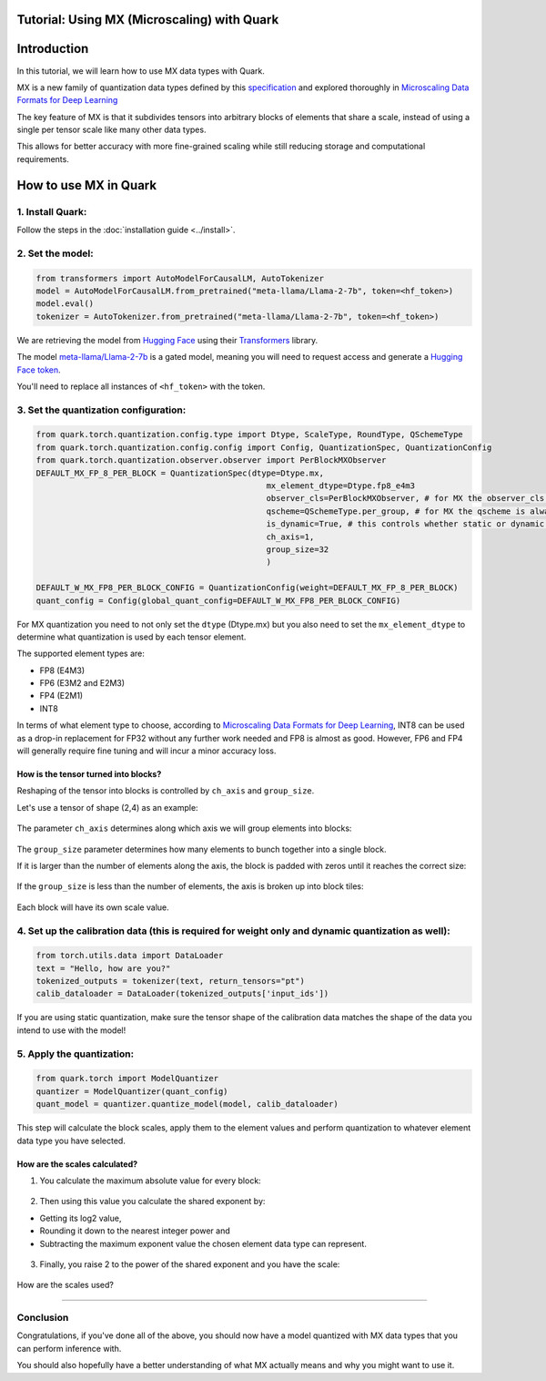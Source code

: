 .. raw:: html

   <!--
   ## License
   Copyright (C) 2024, Advanced Micro Devices, Inc. All rights reserved. SPDX-License-Identifier: MIT
   -->

Tutorial: Using MX (Microscaling) with Quark
============================================

Introduction
============

In this tutorial, we will learn how to use MX data types with Quark.

MX is a new family of quantization data types defined by this
`specification <https://www.opencompute.org/documents/ocp-microscaling-formats-mx-v1-0-spec-final-pdf>`__
and explored thoroughly in `Microscaling Data Formats for Deep
Learning <https://arxiv.org/abs/2310.10537>`__

The key feature of MX is that it subdivides tensors into arbitrary
blocks of elements that share a scale, instead of using a single per
tensor scale like many other data types.

This allows for better accuracy with more fine-grained scaling while
still reducing storage and computational requirements.

How to use MX in Quark
======================

1. Install Quark:
-----------------

Follow the steps in the :doc:`installation guide <../install>`.

2. Set the model:
-----------------

.. code:: python

   from transformers import AutoModelForCausalLM, AutoTokenizer
   model = AutoModelForCausalLM.from_pretrained("meta-llama/Llama-2-7b", token=<hf_token>)
   model.eval()
   tokenizer = AutoTokenizer.from_pretrained("meta-llama/Llama-2-7b", token=<hf_token>)

We are retrieving the model from `Hugging
Face <https://huggingface.co/>`__ using their
`Transformers <https://huggingface.co/docs/transformers/index>`__
library.

The model
`meta-llama/Llama-2-7b <https://huggingface.co/meta-llama/Llama-2-7b>`__
is a gated model, meaning you will need to request access and generate a
`Hugging Face
token <https://huggingface.co/docs/hub/security-tokens>`__.

You'll need to replace all instances of ``<hf_token>`` with the token.

3. Set the quantization configuration:
--------------------------------------

.. code:: python

   from quark.torch.quantization.config.type import Dtype, ScaleType, RoundType, QSchemeType
   from quark.torch.quantization.config.config import Config, QuantizationSpec, QuantizationConfig
   from quark.torch.quantization.observer.observer import PerBlockMXObserver
   DEFAULT_MX_FP_8_PER_BLOCK = QuantizationSpec(dtype=Dtype.mx,
                                                   mx_element_dtype=Dtype.fp8_e4m3
                                                   observer_cls=PerBlockMXObserver, # for MX the observer_cls is always PerBlockMXObserver
                                                   qscheme=QSchemeType.per_group, # for MX the qscheme is always QSchemeType.per_group
                                                   is_dynamic=True, # this controls whether static or dynamic quantization is performed
                                                   ch_axis=1,
                                                   group_size=32
                                                   )

   DEFAULT_W_MX_FP8_PER_BLOCK_CONFIG = QuantizationConfig(weight=DEFAULT_MX_FP_8_PER_BLOCK)
   quant_config = Config(global_quant_config=DEFAULT_W_MX_FP8_PER_BLOCK_CONFIG)

For MX quantization you need to not only set the ``dtype`` (Dtype.mx)
but you also need to set the ``mx_element_dtype`` to determine what
quantization is used by each tensor element.

The supported element types are: 

- FP8 (E4M3) 
- FP6 (E3M2 and E2M3) 
- FP4 (E2M1) 
- INT8

In terms of what element type to choose, according to `Microscaling Data
Formats for Deep Learning <https://arxiv.org/abs/2310.10537>`__, INT8
can be used as a drop-in replacement for FP32 without any further work
needed and FP8 is almost as good. However, FP6 and FP4 will generally
require fine tuning and will incur a minor accuracy loss.

How is the tensor turned into blocks?
~~~~~~~~~~~~~~~~~~~~~~~~~~~~~~~~~~~~~

Reshaping of the tensor into blocks is controlled by ``ch_axis`` and
``group_size``.

Let's use a tensor of shape (2,4) as an example:

.. figure:: ../_static/mx/tensor_base.png
   :width: 180px
   :align: center

The parameter ``ch_axis`` determines along which axis we will group
elements into blocks:

.. figure:: ../_static/mx/tensor_axis_0.png
   :width: 180px
   :align: center

.. figure:: ../_static/mx/tensor_axis_1.png
   :width: 180px
   :align: center

The ``group_size`` parameter determines how many elements to bunch
together into a single block.

If it is larger than the number of elements along the axis, the block is
padded with zeros until it reaches the correct size:

.. figure:: ../_static/mx/tensor_axis_0_padded.png
   :width: 180px
   :align: center

.. raw:: html

   <div style="text-align: center;">ch_axis = 0 and group_size = 4</div>

If the ``group_size`` is less than the number of elements, the axis is
broken up into block tiles:

.. figure:: ../_static/mx/tensor_axis_1_tiled.png
   :width: 180px
   :align: center

.. raw:: html

   <div style="text-align: center;">ch_axis = 1 and group_size = 2</div>

Each block will have its own scale value.

4. Set up the calibration data (this is required for weight only and dynamic quantization as well):
---------------------------------------------------------------------------------------------------

.. code:: python

   from torch.utils.data import DataLoader
   text = "Hello, how are you?"
   tokenized_outputs = tokenizer(text, return_tensors="pt")
   calib_dataloader = DataLoader(tokenized_outputs['input_ids'])

If you are using static quantization, make sure the tensor shape of the
calibration data matches the shape of the data you intend to use with
the model!

5. Apply the quantization:
--------------------------

.. code:: python

   from quark.torch import ModelQuantizer
   quantizer = ModelQuantizer(quant_config)
   quant_model = quantizer.quantize_model(model, calib_dataloader)

This step will calculate the block scales, apply them to the element
values and perform quantization to whatever element data type you have
selected.

How are the scales calculated?
~~~~~~~~~~~~~~~~~~~~~~~~~~~~~~

1. You calculate the maximum absolute value for every block:

.. figure:: ../_static/mx/tensor_abs_max.png
   :width: 250px
   :align: center

2. Then using this value you calculate the shared exponent by:

-  Getting its log2 value,

-  Rounding it down to the nearest integer power and

-  Subtracting the maximum exponent value the chosen element data type can represent.

.. figure:: ../_static/mx/shared_exponent.png
   :width: 250px
   :align: center

3. Finally, you raise 2 to the power of the shared exponent and you have
   the scale:

.. figure:: ../_static/mx/scale_po2.png
   :width: 250px
   :align: center

How are the scales used?

.. figure:: ../_static/mx/quant_dequant.png
   :width: 250px
   :align: center
~~~~~~~~~~~~~~~~~~~~~~~~

Conclusion
----------

Congratulations, if you've done all of the above, you should now have a
model quantized with MX data types that you can perform inference with.

You should also hopefully have a better understanding of what MX
actually means and why you might want to use it.
